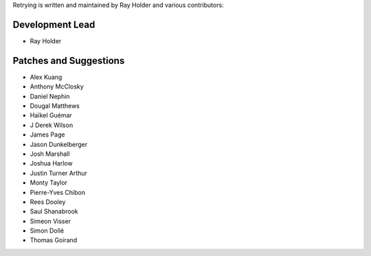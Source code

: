 Retrying is written and maintained by Ray Holder and
various contributors:

Development Lead
````````````````

- Ray Holder


Patches and Suggestions
```````````````````````

- Alex Kuang
- Anthony McClosky
- Daniel Nephin
- Dougal Matthews
- Haïkel Guémar
- J Derek Wilson
- James Page
- Jason Dunkelberger
- Josh Marshall
- Joshua Harlow
- Justin Turner Arthur
- Monty Taylor
- Pierre-Yves Chibon
- Rees Dooley
- Saul Shanabrook
- Simeon Visser
- Simon Dollé
- Thomas Goirand
